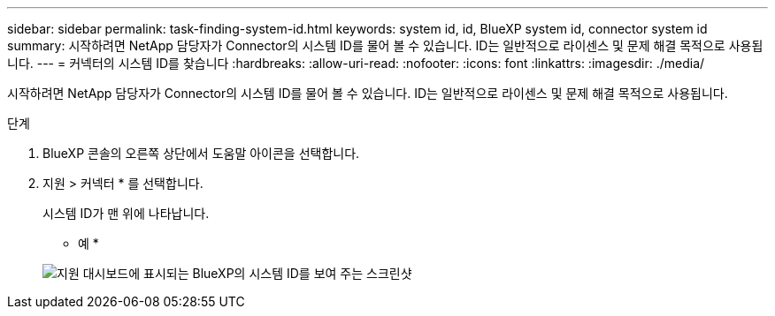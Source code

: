 ---
sidebar: sidebar 
permalink: task-finding-system-id.html 
keywords: system id, id, BlueXP system id, connector system id 
summary: 시작하려면 NetApp 담당자가 Connector의 시스템 ID를 물어 볼 수 있습니다. ID는 일반적으로 라이센스 및 문제 해결 목적으로 사용됩니다. 
---
= 커넥터의 시스템 ID를 찾습니다
:hardbreaks:
:allow-uri-read: 
:nofooter: 
:icons: font
:linkattrs: 
:imagesdir: ./media/


[role="lead"]
시작하려면 NetApp 담당자가 Connector의 시스템 ID를 물어 볼 수 있습니다. ID는 일반적으로 라이센스 및 문제 해결 목적으로 사용됩니다.

.단계
. BlueXP 콘솔의 오른쪽 상단에서 도움말 아이콘을 선택합니다.
. 지원 > 커넥터 * 를 선택합니다.
+
시스템 ID가 맨 위에 나타납니다.

+
* 예 *

+
image:screenshot_system_id.gif["지원 대시보드에 표시되는 BlueXP의 시스템 ID를 보여 주는 스크린샷"]


